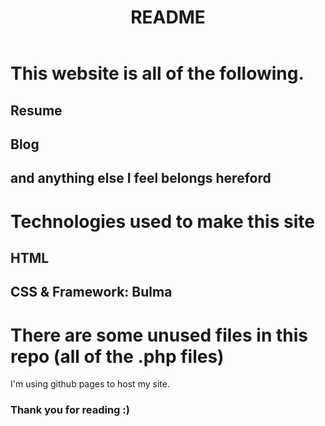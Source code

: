 #+TITLE: README

* This website is all of the following.
** Resume
** Blog
** and anything else I feel belongs hereford

* Technologies used to make this site
** HTML
** CSS & Framework: Bulma

* There are some unused files in this repo (all of the .php files)
I'm using github pages to host my site.

*** Thank you for reading :)
